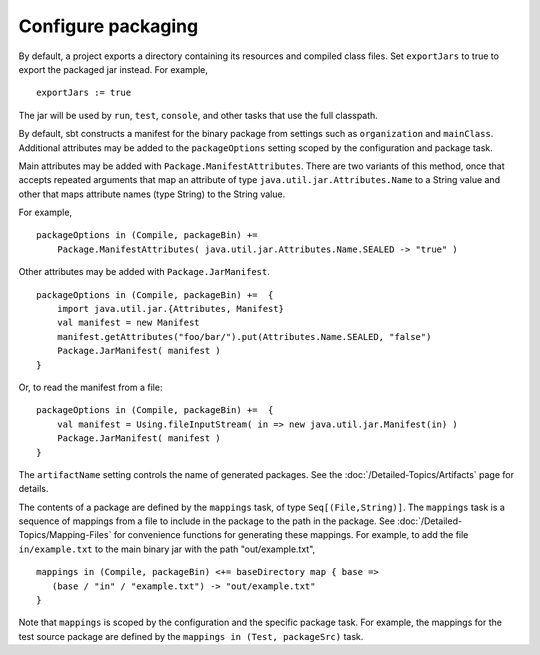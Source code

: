 =====================
 Configure packaging
=====================

.. howto::
   :id: export
   :title: Use the packaged jar on classpaths instead of class directory
   :type: setting
   
   exportJars := true

By default, a project exports a directory containing its resources and compiled class files.  Set ``exportJars`` to true to export the packaged jar instead.  For example,

::

    exportJars := true

The jar will be used by ``run``, ``test``, ``console``, and other tasks that use the full classpath.


.. howto::
   :id: manifest
   :title: Add manifest attributes
   :type: setting
   
   packageOptions in (Compile, packageBin) +=
      Package.ManifestAttributes( Attributes.Name.SEALED -> "true" )

By default, sbt constructs a manifest for the binary package from settings such as ``organization`` and ``mainClass``.  Additional attributes may be added to the ``packageOptions`` setting scoped by the configuration and package task.

Main attributes may be added with ``Package.ManifestAttributes``.  There are two variants of this method, once that accepts repeated arguments that map an attribute of type ``java.util.jar.Attributes.Name`` to a String value and other that maps attribute names (type String) to the String value.  

For example,

::

    packageOptions in (Compile, packageBin) += 
        Package.ManifestAttributes( java.util.jar.Attributes.Name.SEALED -> "true" )
    
Other attributes may be added with ``Package.JarManifest``.

::
    
    packageOptions in (Compile, packageBin) +=  {
        import java.util.jar.{Attributes, Manifest}
        val manifest = new Manifest
        manifest.getAttributes("foo/bar/").put(Attributes.Name.SEALED, "false")
        Package.JarManifest( manifest )
    }
    
Or, to read the manifest from a file:

::

    packageOptions in (Compile, packageBin) +=  {
        val manifest = Using.fileInputStream( in => new java.util.jar.Manifest(in) )
        Package.JarManifest( manifest )
    }

.. howto::
   :id: name
   :title: Change the file name of a package

The ``artifactName`` setting controls the name of generated packages.  See the :doc:`/Detailed-Topics/Artifacts` page for details.

.. howto::
   :id: contents
   :title: Modify the contents of the package
   :type: setting
   
   mappings in (Compile, packageBin) <+=
      baseDirectory map { dir => ( dir / "example.txt") -> "out/example.txt" }

.. _modify-package-contents:

The contents of a package are defined by the ``mappings`` task, of type ``Seq[(File,String)]``.  The ``mappings`` task is a sequence of mappings from a file to include in the package to the path in the package.  See :doc:`/Detailed-Topics/Mapping-Files` for convenience functions for generating these mappings.  For example, to add the file ``in/example.txt`` to the main binary jar with the path "out/example.txt",

::

    mappings in (Compile, packageBin) <+= baseDirectory map { base =>
       (base / "in" / "example.txt") -> "out/example.txt"
    }

Note that ``mappings`` is scoped by the configuration and the specific package task.  For example, the mappings for the test source package are defined by the ``mappings in (Test, packageSrc)`` task.
